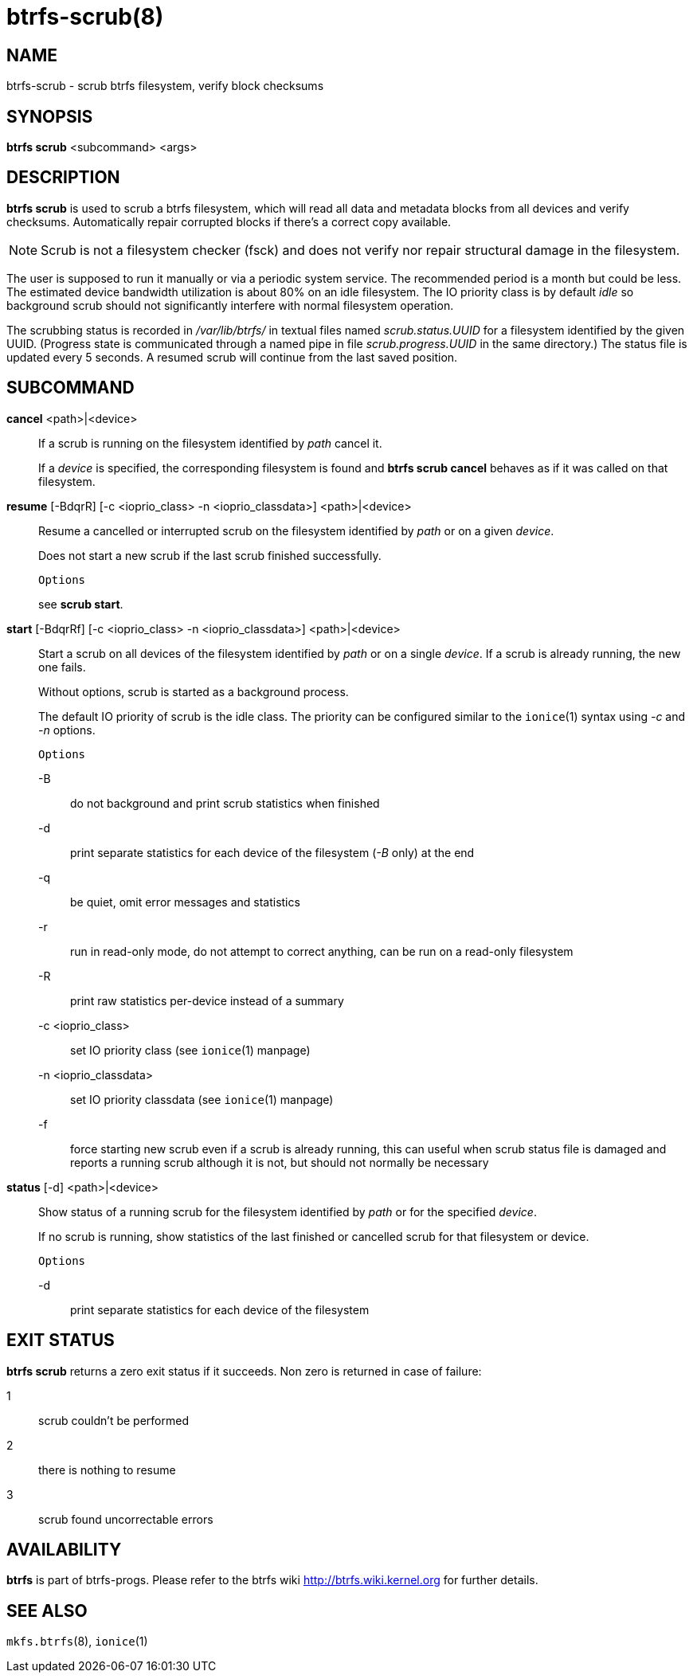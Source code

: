 btrfs-scrub(8)
==============

NAME
----
btrfs-scrub - scrub btrfs filesystem, verify block checksums

SYNOPSIS
--------
*btrfs scrub* <subcommand> <args>

DESCRIPTION
-----------
*btrfs scrub* is used to scrub a btrfs filesystem, which will read all data
and metadata blocks from all devices and verify checksums. Automatically repair
corrupted blocks if there's a correct copy available.

NOTE: Scrub is not a filesystem checker (fsck) and does not verify nor repair
structural damage in the filesystem.

The user is supposed to run it manually or via a periodic system service. The
recommended period is a month but could be less. The estimated device bandwidth
utilization is about 80% on an idle filesystem. The IO priority class is by
default 'idle' so background scrub should not significantly interfere with
normal filesystem operation.

The scrubbing status is recorded in '/var/lib/btrfs/' in textual files named
'scrub.status.UUID' for a filesystem identified by the given UUID. (Progress
state is communicated through a named pipe in file 'scrub.progress.UUID' in the
same directory.) The status file is updated every 5 seconds. A resumed scrub
will continue from the last saved position.

SUBCOMMAND
----------
*cancel* <path>|<device>::
If a scrub is running on the filesystem identified by 'path' cancel it.
+
If a 'device' is specified, the corresponding filesystem is found and
*btrfs scrub cancel* behaves as if it was called on that filesystem.

*resume* [-BdqrR] [-c <ioprio_class> -n <ioprio_classdata>] <path>|<device>::
Resume a cancelled or interrupted scrub on the filesystem identified by
'path' or on a given 'device'.
+
Does not start a new scrub if the last scrub finished successfully.
+
`Options`
+
see *scrub start*.

*start* [-BdqrRf] [-c <ioprio_class> -n <ioprio_classdata>] <path>|<device>::
Start a scrub on all devices of the filesystem identified by 'path' or on
a single 'device'. If a scrub is already running, the new one fails.
+
Without options, scrub is started as a background process.
+
The default IO priority of scrub is the idle class. The priority can be
configured similar to the `ionice`(1) syntax using '-c' and '-n' options.
+
`Options`
+
-B::::
do not background and print scrub statistics when finished
-d::::
print separate statistics for each device of the filesystem ('-B' only) at the end
-q::::
be quiet, omit error messages and statistics
-r::::
run in read-only mode, do not attempt to correct anything, can be run on a read-only
filesystem
-R::::
print raw statistics per-device instead of a summary
-c <ioprio_class>::::
set IO priority class (see `ionice`(1) manpage)
-n <ioprio_classdata>::::
set IO priority classdata (see `ionice`(1) manpage)
-f::::
force starting new scrub even if a scrub is already running,
this can useful when scrub status file is damaged and reports a running
scrub although it is not, but should not normally be necessary

*status* [-d] <path>|<device>::
Show status of a running scrub for the filesystem identified by 'path' or
for the specified 'device'.
+
If no scrub is running, show statistics of the last finished or cancelled scrub
for that filesystem or device.
+
`Options`
+
-d::::
print separate statistics for each device of the filesystem

EXIT STATUS
-----------
*btrfs scrub* returns a zero exit status if it succeeds. Non zero is
returned in case of failure:

1::::
scrub couldn't be performed
2::::
there is nothing to resume
3::::
scrub found uncorrectable errors

AVAILABILITY
------------
*btrfs* is part of btrfs-progs.
Please refer to the btrfs wiki http://btrfs.wiki.kernel.org for
further details.

SEE ALSO
--------
`mkfs.btrfs`(8),
`ionice`(1)
